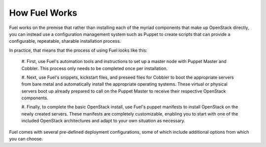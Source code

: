 How Fuel Works
--------------

Fuel works on the premise that rather than installing each of the
myriad components that make up OpenStack directly, you can instead use
a configuration management system such as Puppet to create scripts
that can provide a configurable, repeatable, sharable installation
process.

In practice, that means that the process of using Fuel looks like this:

   #. First, use Fuel's automation tools and instructions to set up a master 
   node with Puppet Master and Cobbler. This process only needs to be completed 
   once per installation.

   #. Next, use Fuel's snippets, kickstart files, and preseed files for Cobbler 
   to boot the appropriate servers from bare metal and automatically install the 
   appropriate operating systems. These virtual or physical servers boot up 
   already prepared to call on the Puppet Master to receive their respective 
   OpenStack components.

   #. Finally, to complete the basic OpenStack install, use Fuel's puppet manifests 
   to install OpenStack on the newly created servers. These manifests are 
   completely customizable, enabling you to start with one of the included 
   OpenStack architectures and adapt to your own situation as necessary.

.. image:: https://docs.google.com/drawings/pub?id=15vTTG2_575M7-kOzwsYyDmQrMgCPT2joLF2Cgiyzv7Q&w=678&h=617

Fuel comes with several pre-defined deployment configurations, some of which include
additional options from which you can choose.

